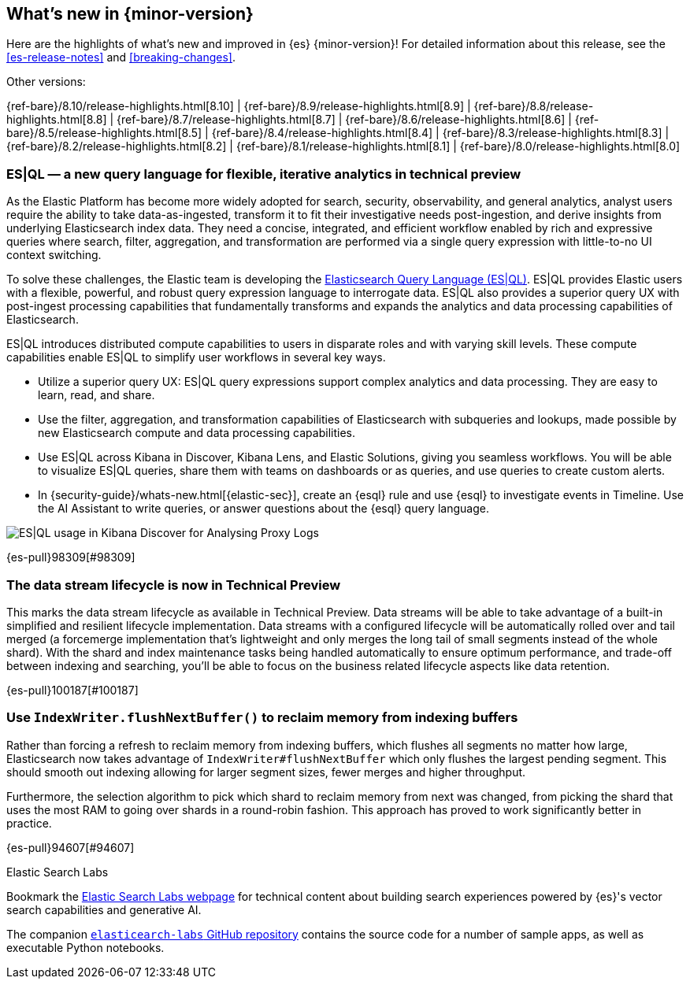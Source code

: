 [[release-highlights]]
== What's new in {minor-version}

Here are the highlights of what's new and improved in {es} {minor-version}!
ifeval::["{release-state}"!="unreleased"]
For detailed information about this release, see the <<es-release-notes>> and
<<breaking-changes>>.

// Add previous release to the list
Other versions:

{ref-bare}/8.10/release-highlights.html[8.10]
| {ref-bare}/8.9/release-highlights.html[8.9]
| {ref-bare}/8.8/release-highlights.html[8.8]
| {ref-bare}/8.7/release-highlights.html[8.7]
| {ref-bare}/8.6/release-highlights.html[8.6]
| {ref-bare}/8.5/release-highlights.html[8.5]
| {ref-bare}/8.4/release-highlights.html[8.4]
| {ref-bare}/8.3/release-highlights.html[8.3]
| {ref-bare}/8.2/release-highlights.html[8.2]
| {ref-bare}/8.1/release-highlights.html[8.1]
| {ref-bare}/8.0/release-highlights.html[8.0]

endif::[]

// tag::notable-highlights[]

[discrete]
[[es_ql_new_query_language_for_flexible_iterative_analytics_in_technical_preview]]
=== ES|QL — a new query language for flexible, iterative analytics in technical preview
As the Elastic Platform has become more widely adopted for search, security, observability, and general analytics,
analyst users require the ability to take data-as-ingested, transform it to fit their investigative needs
post-ingestion, and derive insights from underlying Elasticsearch index data. They need a concise, integrated,
and efficient workflow enabled by rich and expressive queries where search, filter, aggregation,
and transformation are performed via a single query expression with little-to-no UI context switching.

To solve these challenges, the Elastic team is developing the <<esql,Elasticsearch Query Language (ES|QL)>>.
ES|QL provides Elastic users with a flexible, powerful, and robust query expression language to interrogate data.
ES|QL also provides a superior query UX with post-ingest processing capabilities that fundamentally transforms
and expands the analytics and data processing capabilities of Elasticsearch.

ES|QL introduces distributed compute capabilities to users in disparate roles and with varying skill levels.
These compute capabilities enable ES|QL to simplify user workflows in several key ways.

* Utilize a superior query UX: ES|QL query expressions support complex analytics and data processing.
  They are easy to learn, read, and share.
* Use the filter, aggregation, and transformation capabilities of Elasticsearch with subqueries and lookups,
  made possible by new Elasticsearch compute and data processing capabilities.
* Use ES|QL across Kibana in Discover, Kibana Lens, and Elastic Solutions, giving you seamless workflows.
  You will be able to visualize ES|QL queries, share them with teams on dashboards or as queries,
  and use queries to create custom alerts.
* In {security-guide}/whats-new.html[{elastic-sec}], create an {esql} rule and use {esql} to investigate events in Timeline. Use the AI Assistant to write queries, or answer questions about the {esql} query language.

[role="screenshot"]
image:images/esql/esql_kibana_discover_logs.png[ES|QL usage in Kibana Discover for Analysing Proxy Logs]

{es-pull}98309[#98309]

[discrete]
[[data_stream_lifecycle_in_technical_preview]]
=== The data stream lifecycle is now in Technical Preview
This marks the data stream lifecycle as available in Technical Preview. Data streams will be able to take advantage of a built-in simplified and resilient lifecycle implementation. Data streams with a configured lifecycle will be automatically rolled over and tail merged (a forcemerge implementation that's lightweight and only merges the long tail of small segments instead of the whole shard). With the shard and index maintenance tasks being handled automatically to ensure optimum performance, and trade-off between indexing and searching, you'll be able to focus on the business related lifecycle aspects like data retention.

{es-pull}100187[#100187]

// end::notable-highlights[]


[discrete]
[[use_indexwriter_flushnextbuffer_to_reclaim_memory_from_indexing_buffers]]
=== Use `IndexWriter.flushNextBuffer()` to reclaim memory from indexing buffers
Rather than forcing a refresh to reclaim memory from indexing buffers, which flushes all
segments no matter how large, Elasticsearch now takes advantage of
`IndexWriter#flushNextBuffer` which only flushes the largest pending segment. This should smooth
out indexing allowing for larger segment sizes, fewer merges and higher throughput.

Furthermore, the selection algorithm to pick which shard to reclaim memory from next was
changed, from picking the shard that uses the most RAM to going over shards in a round-robin
fashion. This approach has proved to work significantly better in practice.

{es-pull}94607[#94607]

.Elastic Search Labs
****
Bookmark the https://search-labs.elastic.co/search-labs[Elastic Search Labs webpage] for technical content about building search experiences powered by {es}'s vector search capabilities and generative AI.

The companion https://github.com/elastic/elasticsearch-labs[`elasticearch-labs` GitHub repository] contains the source code for a number of sample apps, as well as executable Python notebooks.
****
